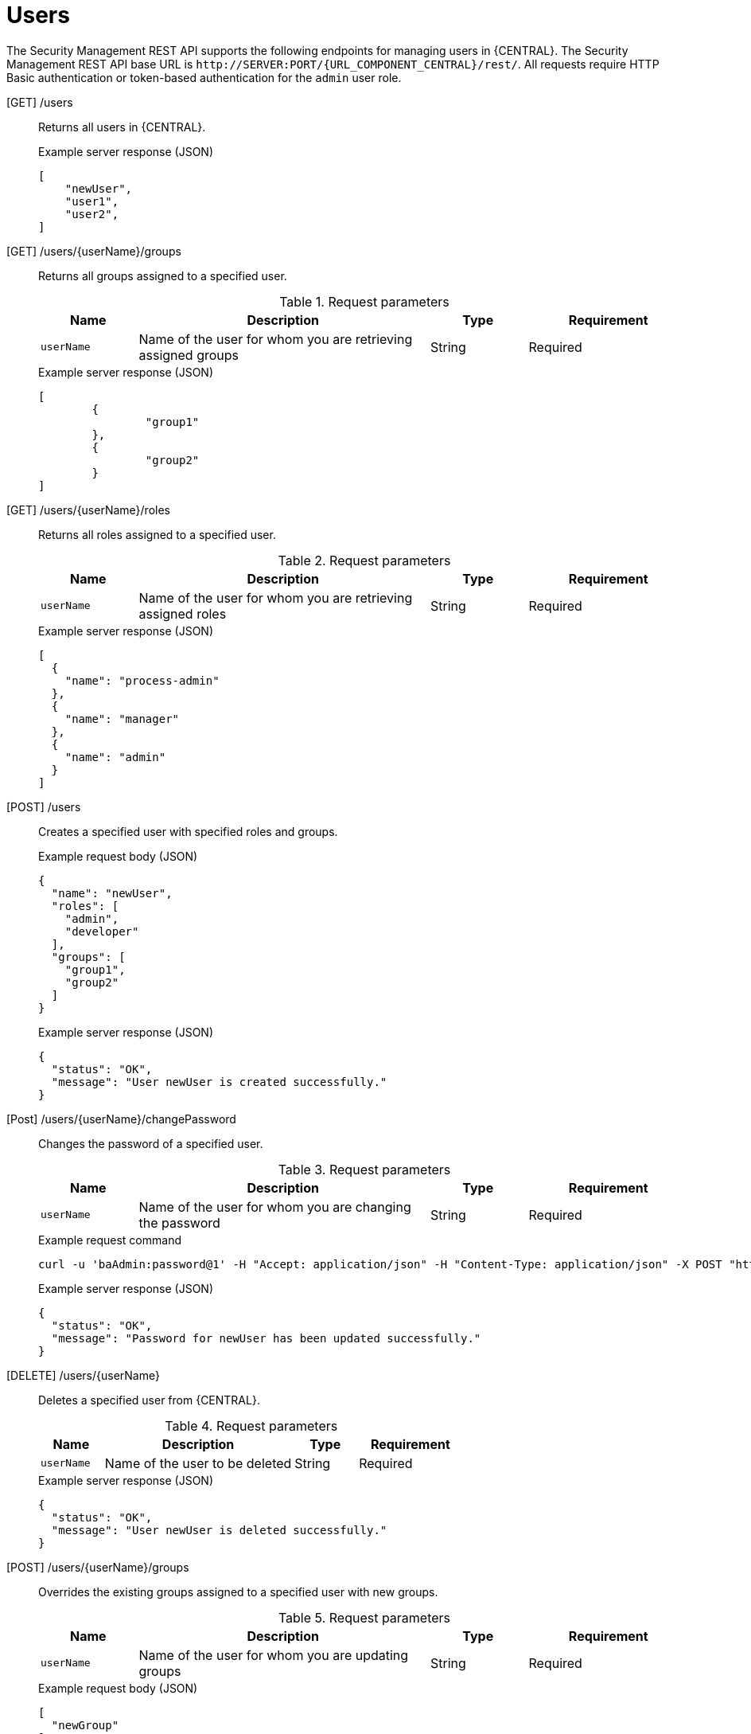 [id='security-management-rest-api-users-ref_{context}']
= Users

The Security Management REST API supports the following endpoints for managing users in {CENTRAL}. The Security Management REST API base URL is `\http://SERVER:PORT/{URL_COMPONENT_CENTRAL}/rest/`. All requests require HTTP Basic authentication or token-based authentication for the `admin` user role.

[GET] /users::
+
--
Returns all users in {CENTRAL}.

.Example server response (JSON)
[source,json]
----
[
    "newUser",
    "user1",
    "user2",
]
----
--

[GET] /users/{userName}/groups::
+
--
Returns all groups assigned to a specified user.

.Request parameters
[cols="15%,45%,15%,25%", frame="all", options="header"]
|===
|Name
|Description
|Type
|Requirement

|`userName`
|Name of the user for whom you are retrieving assigned groups
|String
|Required
|===

.Example server response (JSON)
[source,json]
----
[
  	{
		"group1"
	},
	{
		"group2"
	}
]
----
--

[GET] /users/{userName}/roles::
+
--
Returns all roles assigned to a specified user.

.Request parameters
[cols="15%,45%,15%,25%", frame="all", options="header"]
|===
|Name
|Description
|Type
|Requirement

|`userName`
|Name of the user for whom you are retrieving assigned roles
|String
|Required
|===

.Example server response (JSON)
[source,json]
----
[
  {
    "name": "process-admin"
  },
  {
    "name": "manager"
  },
  {
    "name": "admin"
  }
]
----
--

[POST] /users::
+
--
Creates a specified user with specified roles and groups.

.Example request body (JSON)
[source,json]
----
{
  "name": "newUser",
  "roles": [
    "admin",
    "developer"
  ],
  "groups": [
    "group1",
    "group2"
  ]
}
----

.Example server response (JSON)
[source,json]
----
{
  "status": "OK",
  "message": "User newUser is created successfully."
}
----
--

[Post] /users/{userName}/changePassword::
+
--
Changes the password of a specified user.

.Request parameters
[cols="15%,45%,15%,25%", frame="all", options="header"]
|===
|Name
|Description
|Type
|Requirement

|`userName`
|Name of the user for whom you are changing the password
|String
|Required
|===

.Example request command
[source,subs="attributes+"]
----
curl -u 'baAdmin:password@1' -H "Accept: application/json" -H "Content-Type: application/json" -X POST "http://localhost:8080/{URL_COMPONENT_CENTRAL}/rest/users/newUser/changePassword" -d newpassword
----

.Example server response (JSON)
[source,json]
----
{
  "status": "OK",
  "message": "Password for newUser has been updated successfully."
}
----
--

[DELETE] /users/{userName}::
+
--
Deletes a specified user from {CENTRAL}.

.Request parameters
[cols="15%,45%,15%,25%", frame="all", options="header"]
|===
|Name
|Description
|Type
|Requirement

|`userName`
|Name of the user to be deleted
|String
|Required
|===

.Example server response (JSON)
[source,json]
----
{
  "status": "OK",
  "message": "User newUser is deleted successfully."
}
----
--

[POST] /users/{userName}/groups::
+
--
Overrides the existing groups assigned to a specified user with new groups.

.Request parameters
[cols="15%,45%,15%,25%", frame="all", options="header"]
|===
|Name
|Description
|Type
|Requirement

|`userName`
|Name of the user for whom you are updating groups
|String
|Required
|===

.Example request body (JSON)
[source,json]
----
[
  "newGroup"
]
----

.Example server response (JSON)
[source,json]
----
{
  "status": "OK",
  "message": "Groups [newGroup] are assigned successfully to user wbadmin"
}
----
--

[POST] /users/{userName}/roles::
+
--
Overrides the existing roles assigned to a specified user with new roles.

.Request parameters
[cols="15%,45%,15%,25%", frame="all", options="header"]
|===
|Name
|Description
|Type
|Requirement

|`userName`
|Name of the user for whom you are updating roles
|String
|Required
|===

.Example request body (JSON)
[source,json]
----
[
  "admin"
]
----

.Example server response (JSON)
[source,json]
----
{
  "status": "OK",
  "message": "Roles [admin] are assigned successfully to user wbadmin"
}
----
--
